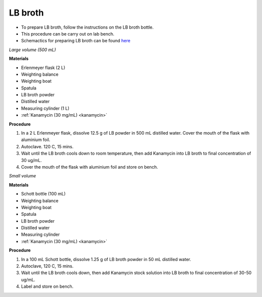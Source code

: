 LB broth 
========

* To prepare LB broth, follow the instructions on the LB broth bottle.
* This procedure can be carry out on lab bench.  
* Schemactics for preparing LB broth can be found `here <https://docs.google.com/presentation/d/1qZ7I4THBtuevUjca72BpT-3oJ3MLoqcnKhC-mZUu5pg/edit?usp=sharing>`_

.. _lb broth large:

*Large volume (500 mL)*

**Materials**

* Erlenmeyer flask (2 L) 
* Weighting balance
* Weighting boat
* Spatula 
* LB broth powder 
* Distilled water 
* Measuring cylinder (1 L)
* :ref:`Kanamycin (30 mg/mL) <kanamycin>`

**Procedure**

#. In a 2 L Erlenmeyer flask, dissolve 12.5 g of LB powder in 500 mL distilled water. Cover the mouth of the flask with aluminium foil. 
#. Autoclave. 120 C, 15 mins. 
#. Wait until the LB broth cools down to room temperature, then add Kanamycin into LB broth to final concentration of 30 ug/mL.
#. Cover the mouth of the flask with aluminium foil and store on bench. 

.. _lb broth small:

*Small volume*

**Materials**

* Schott bottle (100 mL) 
* Weighting balance
* Weighting boat
* Spatula 
* LB broth powder 
* Distilled water 
* Measuring cylinder
* :ref:`Kanamycin (30 mg/mL) <kanamycin>`

**Procedure**

#. In a 100 mL Schott bottle, dissolve 1.25 g of LB broth powder in 50 mL distilled water.
#. Autoclave, 120 C, 15 mins. 
#. Wait until the LB broth cools down, then add Kanamycin stock solution into LB broth to final concentration of 30-50 ug/mL.
#. Label and store on bench. 